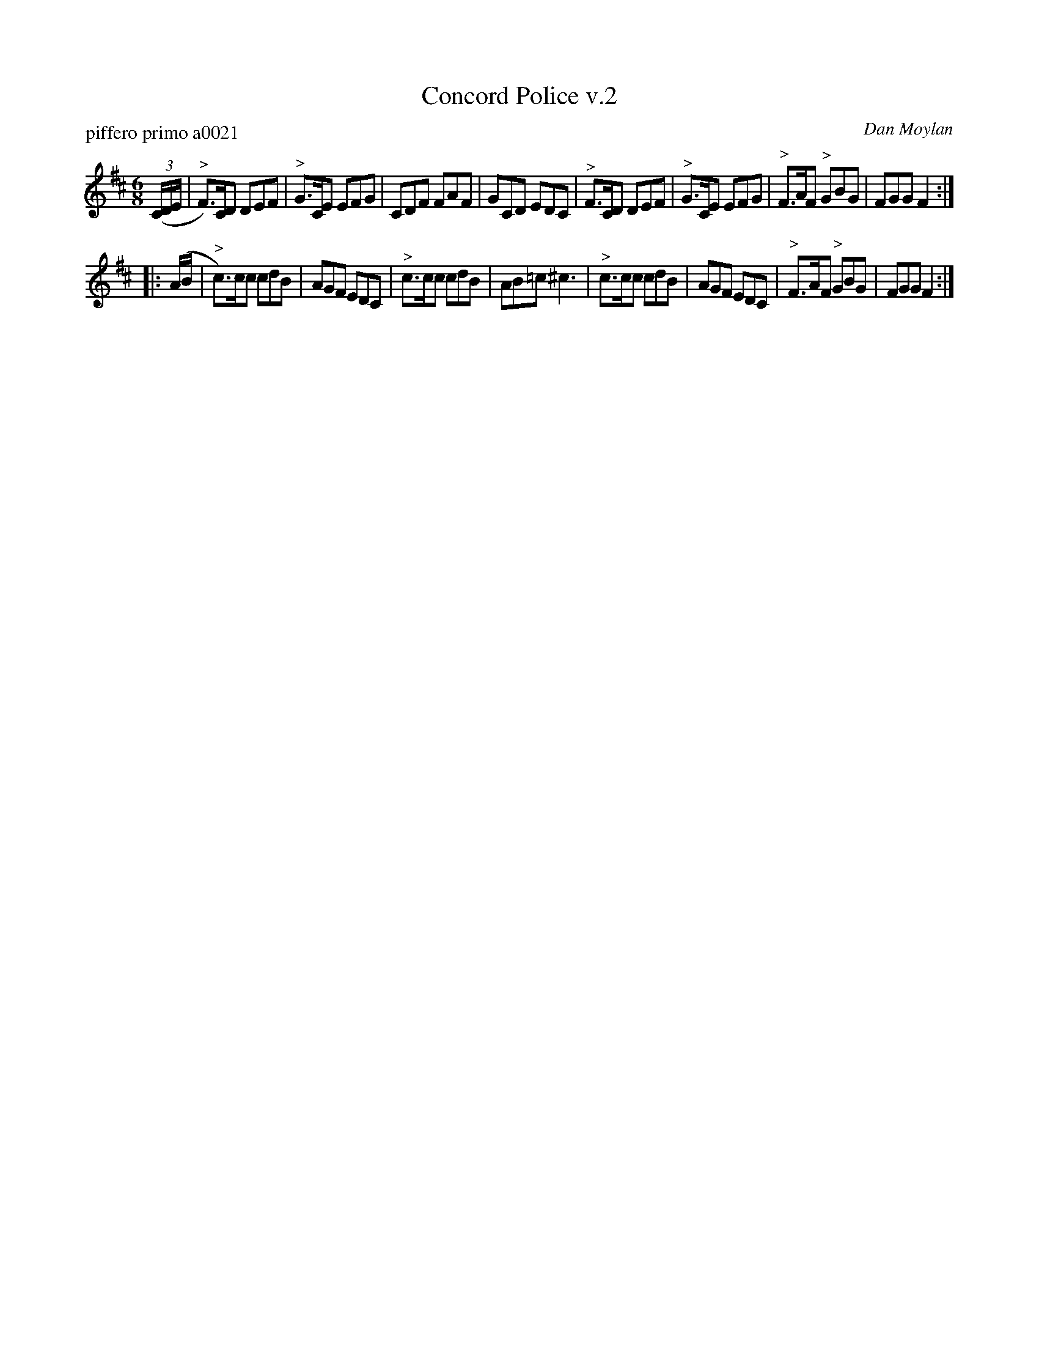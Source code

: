 X: 2
T: Concord Police v.2
P: piffero primo a0021
O: Dan Moylan
%R: jig
F: http://ancients.sudburymuster.org/mus/sng/pdf/concordpC0.pdf
Z: 2020 John Chambers <jc:trillian.mit.edu>
M: 6/8
L: 1/8
K: D
(3(C/D/E/ |\
"^>"F)>CD DEF | "^>"G>CE EFG | CDF FAF | GCD EDC |\
"^>"F>CD DEF | "^>"G>CE EFG | "^>"F>AF "^>"GBG |  FGG F2 :|
|: (A/B/ |\
"^>"c)>cc cdB | AGF EDC | "^>"c>cc cdB | AB=c ^c3 |\
"^>"c>cc cdB | AGF EDC | "^>"F>AF "^>"GBG |  FGG F2 :|
